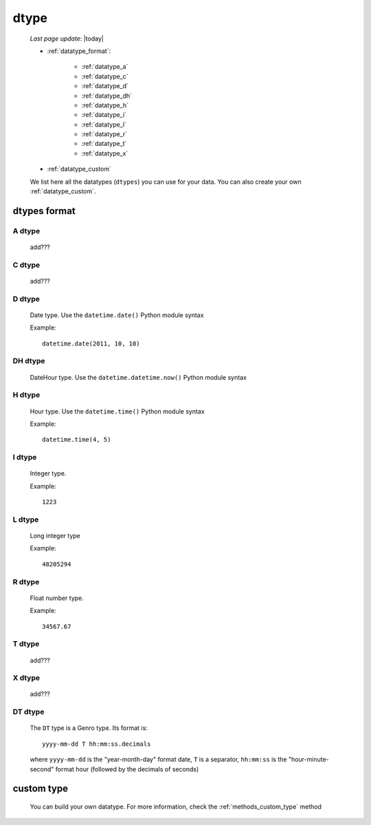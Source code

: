.. _datatype:

=====
dtype
=====
    
    *Last page update*: |today|
    
    * :ref:`datatype_format`:
    
        * :ref:`datatype_a`
        * :ref:`datatype_c`
        * :ref:`datatype_d`
        * :ref:`datatype_dh`
        * :ref:`datatype_h`
        * :ref:`datatype_i`
        * :ref:`datatype_l`
        * :ref:`datatype_r`
        * :ref:`datatype_t`
        * :ref:`datatype_x`
        
    * :ref:`datatype_custom`
    
    We list here all the datatypes (``dtypes``) you can use for your data. You can also create
    your own :ref:`datatype_custom`.
    
.. _datatype_format:

dtypes format
=============

.. _datatype_a:

A dtype
-------

    add???

.. _datatype_c:

C dtype
-------

    add???
    
..    #   C       char (can be omitted; you have to specify its size)
    
.. _datatype_d:

D dtype
-------

    Date type. Use the ``datetime.date()`` Python module syntax
    
    Example::
    
        datetime.date(2011, 10, 10)
        
.. _datatype_dh:

DH dtype
--------

    DateHour type. Use the ``datetime.datetime.now()`` Python module syntax
    
.. _datatype_h:

H dtype
-------

    Hour type. Use the ``datetime.time()`` Python module syntax
    
    Example::
    
        datetime.time(4, 5)
        
.. _datatype_i:

I dtype
-------

    Integer type.
    
    Example::
    
        1223
        
.. _datatype_l:

L dtype
-------

    Long integer type
    
    Example::
    
        48205294
        
.. _datatype_r:

R dtype
-------

    Float number type.
    
    Example::
    
        34567.67
        
.. _datatype_t:

T dtype
-------

    add???
    
..    #   T       text (can be omitted; you must not specify its size)
    
.. _datatype_x:

X dtype
-------

    add???
    
..    #   X       XML/Bag
    
.. _datatype_dt:

DT dtype
--------

    The ``DT`` type is a Genro type. Its format is::
    
        yyyy-mm-dd T hh:mm:ss.decimals
        
    where ``yyyy-mm-dd`` is the "year-month-day" format date, ``T`` is a separator, ``hh:mm:ss``
    is the "hour-minute-second" format hour (followed by the decimals of seconds)
    
.. _datatype_custom:

custom type
===========

    You can build your own datatype. For more information, check the
    :ref:`methods_custom_type` method
    